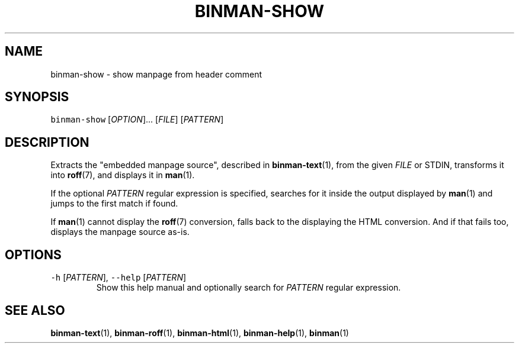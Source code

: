 .TH BINMAN\-SHOW 1 2016\-02\-13 5.0.1
.SH NAME
.PP
binman\-show \- show manpage from header comment
.SH SYNOPSIS
.PP
\fB\fCbinman\-show\fR [\fIOPTION\fP]... [\fIFILE\fP] [\fIPATTERN\fP]
.SH DESCRIPTION
.PP
Extracts the "embedded manpage source", described in 
.BR binman-text (1), 
from the
given \fIFILE\fP or STDIN, transforms it into 
.BR roff (7), 
and displays it in 
.BR man (1).
.PP
If the optional \fIPATTERN\fP regular expression is specified, searches for it
inside the output displayed by 
.BR man (1) 
and jumps to the first match if found.
.PP
If 
.BR man (1) 
cannot display the 
.BR roff (7) 
conversion, falls back to the displaying
the HTML conversion. And if that fails too, displays the manpage source as\-is.
.SH OPTIONS
.TP
\fB\fC\-h\fR [\fIPATTERN\fP], \fB\fC\-\-help\fR [\fIPATTERN\fP]
Show this help manual and optionally search for \fIPATTERN\fP regular expression.
.SH SEE ALSO
.PP
.BR binman-text (1), 
.BR binman-roff (1), 
.BR binman-html (1), 
.BR binman-help (1), 
.BR binman (1)
